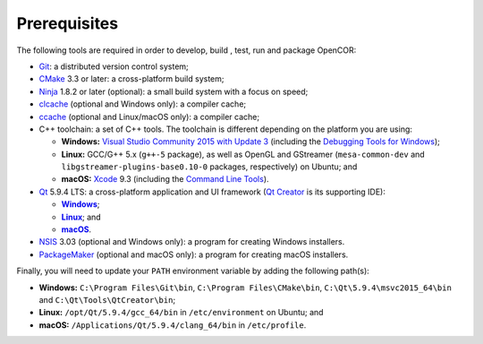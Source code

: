 .. _prerequisites:

===============
 Prerequisites
===============

The following tools are required in order to develop, build , test, run and package OpenCOR:

- `Git <https://git-scm.com/>`__: a distributed version control system;
- `CMake <https://www.cmake.org/>`__ 3.3 or later: a cross-platform build system;
- `Ninja <https://ninja-build.org/>`__ 1.8.2 or later (optional): a small build system with a focus on speed;
- `clcache <https://github.com/frerich/clcache>`__ (optional and Windows only): a compiler cache;
- `ccache <https://ccache.samba.org/>`__ (optional and Linux/macOS only): a compiler cache;
- C++ toolchain: a set of C++ tools.
  The toolchain is different depending on the platform you are using:

  - **Windows:** `Visual Studio Community 2015 with Update 3 <https://www.visualstudio.com/downloads/download-visual-studio-vs>`__ (including the `Debugging Tools for Windows <https://developer.microsoft.com/windows/downloads/windows-10-sdk>`__);
  - **Linux:** GCC/G++ 5.x (``g++-5`` package), as well as OpenGL and GStreamer (``mesa-common-dev`` and ``libgstreamer-plugins-base0.10-0`` packages, respectively) on Ubuntu; and
  - **macOS:** `Xcode <https://developer.apple.com/xcode/>`__ 9.3 (including the `Command Line Tools <https://developer.apple.com/downloads/?q=Command%20Line%20Tools>`__).

- `Qt <https://www.qt.io/>`__ 5.9.4 LTS: a cross-platform application and UI framework (`Qt Creator <https://www.qt.io/ide/>`__ is its supporting IDE):

  - |Windows|_;
  - |Linux|_; and
  - |macOS|_.

  .. |Windows| replace:: **Windows**
  .. _Windows: https://download.qt.io/official_releases/online_installers/qt-unified-windows-x86-online.exe

  .. |Linux| replace:: **Linux**
  .. _Linux: https://download.qt.io/official_releases/online_installers/qt-unified-linux-x64-online.run

  .. |macOS| replace:: **macOS**
  .. _macOS: https://download.qt.io/official_releases/online_installers/qt-unified-mac-x64-online.dmg

- `NSIS <http://nsis.sourceforge.net/>`__ 3.03 (optional and Windows only): a program for creating Windows installers.
- `PackageMaker <https://developer.apple.com/downloads/?q=Auxiliary%20tools%20for%20Xcode%20-%20Late%20July%202012>`__ (optional and macOS only): a program for creating macOS installers.

Finally, you will need to update your ``PATH`` environment variable by adding the following path(s):

- **Windows:** ``C:\Program Files\Git\bin``, ``C:\Program Files\CMake\bin``, ``C:\Qt\5.9.4\msvc2015_64\bin`` and ``C:\Qt\Tools\QtCreator\bin``;
- **Linux:** ``/opt/Qt/5.9.4/gcc_64/bin`` in ``/etc/environment`` on Ubuntu; and
- **macOS:** ``/Applications/Qt/5.9.4/clang_64/bin`` in ``/etc/profile``.

